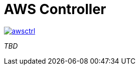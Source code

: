 = AWS Controller

image::https://travis-ci.org/awsctrl/awsctrl.svg?branch=master[link="https://travis-ci.org/awsctrl/awsctrl"]

_TBD_
